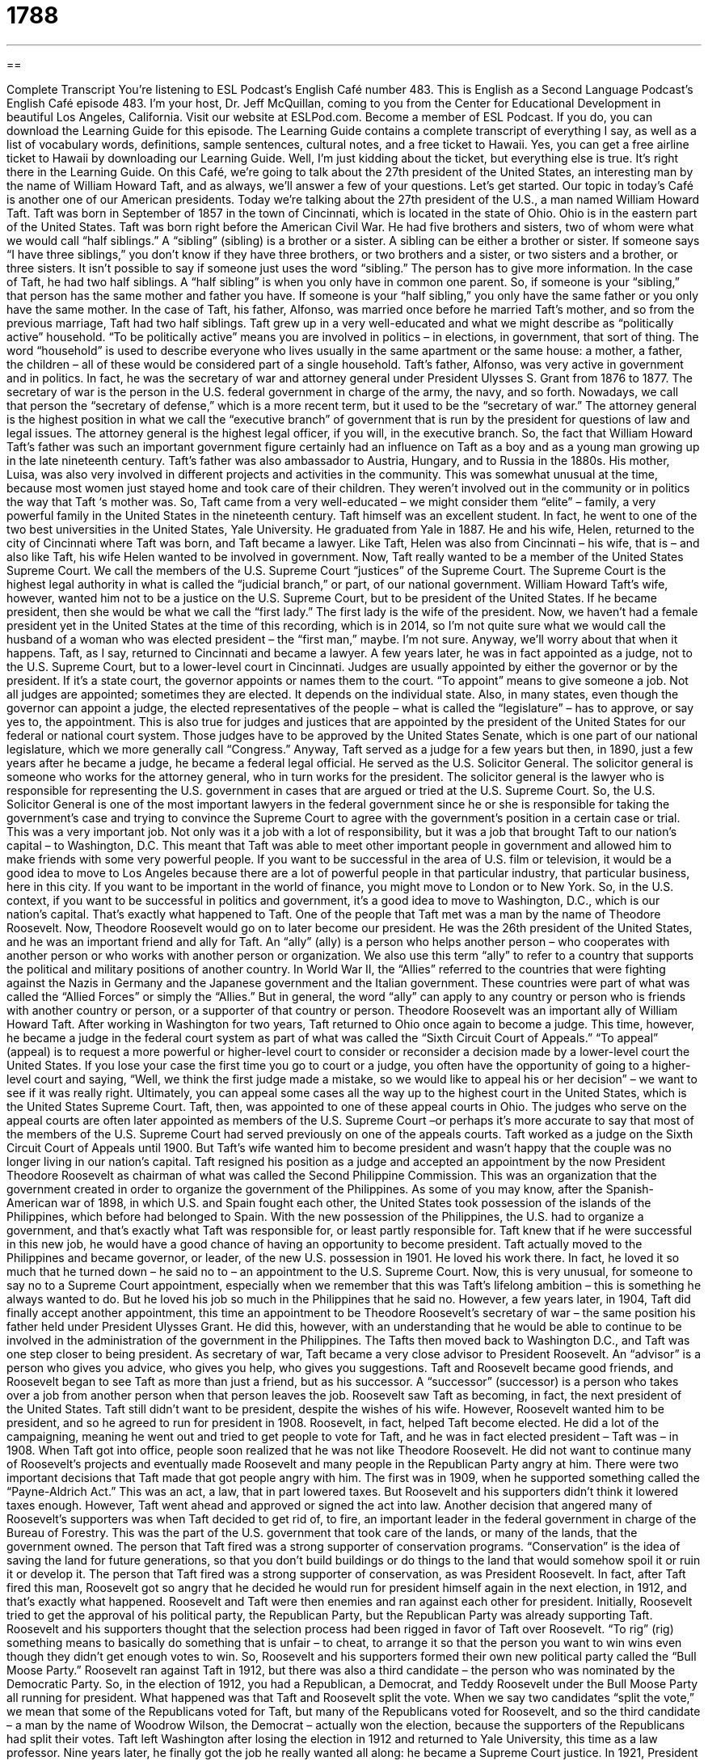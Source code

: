 = 1788
:toc: left
:toclevels: 3
:sectnums:
:stylesheet: ../../../myAdocCss.css

'''

== 

Complete Transcript
You’re listening to ESL Podcast’s English Café number 483.
This is English as a Second Language Podcast’s English Café episode 483. I’m your host, Dr. Jeff McQuillan, coming to you from the Center for Educational Development in beautiful Los Angeles, California.
Visit our website at ESLPod.com. Become a member of ESL Podcast. If you do, you can download the Learning Guide for this episode. The Learning Guide contains a complete transcript of everything I say, as well as a list of vocabulary words, definitions, sample sentences, cultural notes, and a free ticket to Hawaii. Yes, you can get a free airline ticket to Hawaii by downloading our Learning Guide. Well, I’m just kidding about the ticket, but everything else is true. It’s right there in the Learning Guide.
On this Café, we’re going to talk about the 27th president of the United States, an interesting man by the name of William Howard Taft, and as always, we’ll answer a few of your questions. Let’s get started.
Our topic in today’s Café is another one of our American presidents. Today we’re talking about the 27th president of the U.S., a man named William Howard Taft. Taft was born in September of 1857 in the town of Cincinnati, which is located in the state of Ohio. Ohio is in the eastern part of the United States. Taft was born right before the American Civil War.
He had five brothers and sisters, two of whom were what we would call “half siblings.” A “sibling” (sibling) is a brother or a sister. A sibling can be either a brother or sister. If someone says “I have three siblings,” you don’t know if they have three brothers, or two brothers and a sister, or two sisters and a brother, or three sisters. It isn’t possible to say if someone just uses the word “sibling.” The person has to give more information.
In the case of Taft, he had two half siblings. A “half sibling” is when you only have in common one parent. So, if someone is your “sibling,” that person has the same mother and father you have. If someone is your “half sibling,” you only have the same father or you only have the same mother. In the case of Taft, his father, Alfonso, was married once before he married Taft’s mother, and so from the previous marriage, Taft had two half siblings.
Taft grew up in a very well-educated and what we might describe as “politically active” household. “To be politically active” means you are involved in politics – in elections, in government, that sort of thing. The word “household” is used to describe everyone who lives usually in the same apartment or the same house: a mother, a father, the children – all of these would be considered part of a single household.
Taft’s father, Alfonso, was very active in government and in politics. In fact, he was the secretary of war and attorney general under President Ulysses S. Grant from 1876 to 1877. The secretary of war is the person in the U.S. federal government in charge of the army, the navy, and so forth. Nowadays, we call that person the “secretary of defense,” which is a more recent term, but it used to be the “secretary of war.”
The attorney general is the highest position in what we call the “executive branch” of government that is run by the president for questions of law and legal issues. The attorney general is the highest legal officer, if you will, in the executive branch. So, the fact that William Howard Taft’s father was such an important government figure certainly had an influence on Taft as a boy and as a young man growing up in the late nineteenth century.
Taft’s father was also ambassador to Austria, Hungary, and to Russia in the 1880s. His mother, Luisa, was also very involved in different projects and activities in the community. This was somewhat unusual at the time, because most women just stayed home and took care of their children. They weren’t involved out in the community or in politics the way that Taft ‘s mother was. So, Taft came from a very well-educated – we might consider them “elite” – family, a very powerful family in the United States in the nineteenth century.
Taft himself was an excellent student. In fact, he went to one of the two best universities in the United States, Yale University. He graduated from Yale in 1887. He and his wife, Helen, returned to the city of Cincinnati where Taft was born, and Taft became a lawyer. Like Taft, Helen was also from Cincinnati – his wife, that is – and also like Taft, his wife Helen wanted to be involved in government.
Now, Taft really wanted to be a member of the United States Supreme Court. We call the members of the U.S. Supreme Court “justices” of the Supreme Court. The Supreme Court is the highest legal authority in what is called the “judicial branch,” or part, of our national government. William Howard Taft’s wife, however, wanted him not to be a justice on the U.S. Supreme Court, but to be president of the United States.
If he became president, then she would be what we call the “first lady.” The first lady is the wife of the president. Now, we haven’t had a female president yet in the United States at the time of this recording, which is in 2014, so I’m not quite sure what we would call the husband of a woman who was elected president – the “first man,” maybe. I’m not sure. Anyway, we’ll worry about that when it happens.
Taft, as I say, returned to Cincinnati and became a lawyer. A few years later, he was in fact appointed as a judge, not to the U.S. Supreme Court, but to a lower-level court in Cincinnati. Judges are usually appointed by either the governor or by the president. If it’s a state court, the governor appoints or names them to the court. “To appoint” means to give someone a job. Not all judges are appointed; sometimes they are elected. It depends on the individual state.
Also, in many states, even though the governor can appoint a judge, the elected representatives of the people – what is called the “legislature” – has to approve, or say yes to, the appointment. This is also true for judges and justices that are appointed by the president of the United States for our federal or national court system. Those judges have to be approved by the United States Senate, which is one part of our national legislature, which we more generally call “Congress.”
Anyway, Taft served as a judge for a few years but then, in 1890, just a few years after he became a judge, he became a federal legal official. He served as the U.S. Solicitor General. The solicitor general is someone who works for the attorney general, who in turn works for the president. The solicitor general is the lawyer who is responsible for representing the U.S. government in cases that are argued or tried at the U.S. Supreme Court.
So, the U.S. Solicitor General is one of the most important lawyers in the federal government since he or she is responsible for taking the government’s case and trying to convince the Supreme Court to agree with the government’s position in a certain case or trial. This was a very important job. Not only was it a job with a lot of responsibility, but it was a job that brought Taft to our nation’s capital – to Washington, D.C.
This meant that Taft was able to meet other important people in government and allowed him to make friends with some very powerful people. If you want to be successful in the area of U.S. film or television, it would be a good idea to move to Los Angeles because there are a lot of powerful people in that particular industry, that particular business, here in this city. If you want to be important in the world of finance, you might move to London or to New York.
So, in the U.S. context, if you want to be successful in politics and government, it’s a good idea to move to Washington, D.C., which is our nation’s capital. That’s exactly what happened to Taft. One of the people that Taft met was a man by the name of Theodore Roosevelt. Now, Theodore Roosevelt would go on to later become our president. He was the 26th president of the United States, and he was an important friend and ally for Taft. An “ally” (ally) is a person who helps another person – who cooperates with another person or who works with another person or organization.
We also use this term “ally” to refer to a country that supports the political and military positions of another country. In World War II, the “Allies” referred to the countries that were fighting against the Nazis in Germany and the Japanese government and the Italian government. These countries were part of what was called the “Allied Forces” or simply the “Allies.” But in general, the word “ally” can apply to any country or person who is friends with another country or person, or a supporter of that country or person.
Theodore Roosevelt was an important ally of William Howard Taft. After working in Washington for two years, Taft returned to Ohio once again to become a judge. This time, however, he became a judge in the federal court system as part of what was called the “Sixth Circuit Court of Appeals.” “To appeal” (appeal) is to request a more powerful or higher-level court to consider or reconsider a decision made by a lower-level court the United States.
If you lose your case the first time you go to court or a judge, you often have the opportunity of going to a higher-level court and saying, “Well, we think the first judge made a mistake, so we would like to appeal his or her decision” – we want to see if it was really right. Ultimately, you can appeal some cases all the way up to the highest court in the United States, which is the United States Supreme Court.
Taft, then, was appointed to one of these appeal courts in Ohio. The judges who serve on the appeal courts are often later appointed as members of the U.S. Supreme Court –or perhaps it’s more accurate to say that most of the members of the U.S. Supreme Court had served previously on one of the appeals courts. Taft worked as a judge on the Sixth Circuit Court of Appeals until 1900. But Taft’s wife wanted him to become president and wasn’t happy that the couple was no longer living in our nation’s capital.
Taft resigned his position as a judge and accepted an appointment by the now President Theodore Roosevelt as chairman of what was called the Second Philippine Commission. This was an organization that the government created in order to organize the government of the Philippines. As some of you may know, after the Spanish-American war of 1898, in which U.S. and Spain fought each other, the United States took possession of the islands of the Philippines, which before had belonged to Spain.
With the new possession of the Philippines, the U.S. had to organize a government, and that’s exactly what Taft was responsible for, or least partly responsible for. Taft knew that if he were successful in this new job, he would have a good chance of having an opportunity to become president. Taft actually moved to the Philippines and became governor, or leader, of the new U.S. possession in 1901.
He loved his work there. In fact, he loved it so much that he turned down – he said no to – an appointment to the U.S. Supreme Court. Now, this is very unusual, for someone to say no to a Supreme Court appointment, especially when we remember that this was Taft’s lifelong ambition – this is something he always wanted to do. But he loved his job so much in the Philippines that he said no.
However, a few years later, in 1904, Taft did finally accept another appointment, this time an appointment to be Theodore Roosevelt’s secretary of war – the same position his father held under President Ulysses Grant. He did this, however, with an understanding that he would be able to continue to be involved in the administration of the government in the Philippines. The Tafts then moved back to Washington D.C., and Taft was one step closer to being president.
As secretary of war, Taft became a very close advisor to President Roosevelt. An “advisor” is a person who gives you advice, who gives you help, who gives you suggestions. Taft and Roosevelt became good friends, and Roosevelt began to see Taft as more than just a friend, but as his successor. A “successor” (successor) is a person who takes over a job from another person when that person leaves the job.
Roosevelt saw Taft as becoming, in fact, the next president of the United States. Taft still didn’t want to be president, despite the wishes of his wife. However, Roosevelt wanted him to be president, and so he agreed to run for president in 1908. Roosevelt, in fact, helped Taft become elected. He did a lot of the campaigning, meaning he went out and tried to get people to vote for Taft, and he was in fact elected president – Taft was – in 1908.
When Taft got into office, people soon realized that he was not like Theodore Roosevelt. He did not want to continue many of Roosevelt’s projects and eventually made Roosevelt and many people in the Republican Party angry at him. There were two important decisions that Taft made that got people angry with him. The first was in 1909, when he supported something called the “Payne-Aldrich Act.” This was an act, a law, that in part lowered taxes. But Roosevelt and his supporters didn’t think it lowered taxes enough. However, Taft went ahead and approved or signed the act into law.
Another decision that angered many of Roosevelt’s supporters was when Taft decided to get rid of, to fire, an important leader in the federal government in charge of the Bureau of Forestry. This was the part of the U.S. government that took care of the lands, or many of the lands, that the government owned. The person that Taft fired was a strong supporter of conservation programs. “Conservation” is the idea of saving the land for future generations, so that you don’t build buildings or do things to the land that would somehow spoil it or ruin it or develop it.
The person that Taft fired was a strong supporter of conservation, as was President Roosevelt. In fact, after Taft fired this man, Roosevelt got so angry that he decided he would run for president himself again in the next election, in 1912, and that’s exactly what happened. Roosevelt and Taft were then enemies and ran against each other for president. Initially, Roosevelt tried to get the approval of his political party, the Republican Party, but the Republican Party was already supporting Taft.
Roosevelt and his supporters thought that the selection process had been rigged in favor of Taft over Roosevelt. “To rig” (rig) something means to basically do something that is unfair – to cheat, to arrange it so that the person you want to win wins even though they didn’t get enough votes to win. So, Roosevelt and his supporters formed their own new political party called the “Bull Moose Party.” Roosevelt ran against Taft in 1912, but there was also a third candidate – the person who was nominated by the Democratic Party.
So, in the election of 1912, you had a Republican, a Democrat, and Teddy Roosevelt under the Bull Moose Party all running for president. What happened was that Taft and Roosevelt split the vote. When we say two candidates “split the vote,” we mean that some of the Republicans voted for Taft, but many of the Republicans voted for Roosevelt, and so the third candidate – a man by the name of Woodrow Wilson, the Democrat – actually won the election, because the supporters of the Republicans had split their votes.
Taft left Washington after losing the election in 1912 and returned to Yale University, this time as a law professor. Nine years later, he finally got the job he really wanted all along: he became a Supreme Court justice. In 1921, President Warren G. Harding appointed Taft as chief justice of the Supreme Court, the leader of the justices. As chief justice, Taft worked to make the Supreme Court more efficient. He wanted them to not waste as much time. One of the ways he did this was to help write a law that gave the judges on the Supreme Court more control over the cases that they decided to hear.
Taft served as chief justice until 1930, when he retired because of bad health. He had heart disease and was too sick to continue working. He died just one month after leaving the Supreme Court. Taft is the only person in American history to be both the leader of the executive branch as president and of the judicial branch as chief justice of the Supreme Court.
He is an interesting man in that he never really wanted to be president and turned out to be a very poor president, a very poor leader. He did however want to be on the Supreme Court, and there he was an excellent justice. Sometimes your wife is not always right. Well, not my case – my wife is always right, but that was not true for William Howard Taft.
Now let’s answer some of the questions you have sent to us.
Our first question comes from Amauris (Amauris) in Cuba. Amauris wants to know the differences between “outdated,” “obsolete,” and “deprecated.” Let’s start with “outdated” (outdated). When we say something is “outdated,” we mean it’s not very popular with people anymore. It’s something that perhaps was popular many years ago but is no longer so. It’s often used to describe something that is no longer as useful, or perhaps not even something you can use anymore.
So, in addition to being unpopular, it’s not useful. It’s not something that can be used the way you could use it in the past or for the same purposes. So, for example, you could have a piece of computer software that is outdated. It no longer does the things that you want it to do or is able to do the things you want it to do. In general, though, “outdated” means that something is no longer popular or no longer used for that particular purpose.
“Obsolete” (obsolete) is similar to “outdated.” It’s often used to describe things that are no longer needed or used. Much of the computer technology from the 1980s and even the 1990s is now obsolete. It can no longer be used, or is not something that anyone would use anymore because we have better technology now.
The final term is “deprecated” (deprecated). “Deprecated” comes from the verb “to deprecate,” which in a general sense means to disapprove of something. However, “deprecated” nowadays is used almost exclusively to describe a kind of computer software or programming that is no longer useful and that shouldn’t be used in the future.
When a company “deprecates” a piece of its software, it’s saying that it no longer is going to develop this software. It’s no longer going to support it, and it’s basically telling you you shouldn’t use it anymore – you should use something else. Usually a company will do this when it has more advanced software, more advanced technology.
Our next question comes from Farzin (Farzin) in the country of New Zealand. Farzin’s question has to do with two verbs, “to insist” and “to persist.” Let’s start with “to insist” (insist). “To insist” means to demand something even though someone has already said no. If you want to go to the restaurant and your friend says no, you might say, “Well, I really want to go,” “I must go,” “We really have to go.” That’s a case where you are “insisting” – even though the other person doesn’t want to do something, you are saying “Yes, I want to do it” or “It must be done.”
“To persist” (persist) means to continue doing something, even though it’s difficult or even though you may have failed to do it already. “To persist” means to continue trying. It’s a little different than “insist.” You can persist at a hobby. Let’s say you want to learn how to play the guitar and you find it very difficult, but you persist – you continue even though it is difficult. “Insist” is when you are demanding something of another person. “To persist” means to continue doing something that you’re doing, even though it’s difficult.
Finally, Norbert (Norbert) – originally from Poland, now living in Germany – wants to know the meaning of an expression: “to set one’s jaw square.” Let’s explain this expression by talking about the individual parts of it.
Let’s begin with “jaw” (jaw). Your jaw is basically the lower part of your mouth on the bottom of your face. It’s the bones and structure where you have your teeth. Your jaw can move up and down and does so in order for you to chew your food and eat. Animals that have mouths typically, or often, have jaws – most famously, of course, sharks have jaws, and there was a famous movie in the 1970s about sharks attacking human beings called Jaws. Well, that’s what a “jaw” is.
How about the verb “to set” (set). “To set” means to put in a specific position, to put in a particular position the way you want it. You can talk about “setting the table” – that means to put the plates and the silverware down in their proper positions on the table. You can also “set an appointment” – you can establish a time or designate a time when you are going to do something in the future. But here it has to do with the idea of putting something in a specific position.
The word “square” has a couple of different meanings in English. Here, it means directly or straight. Now when we put all this together, we get “to set one’s jaw square.” “To set one’s jaw square” means to have a very determined look on your face. You put your face in such a position that the person knows that you are serious, that you are determined, that you want something to happen.
We sometimes, when we do this, move our jaw in a certain position, perhaps, that indicates that we are determined, that we really want something to happen. Having explained the expression, I can’t say that it’s the most popular expression anymore in English. You will sometimes read it in a book or perhaps hear it in conversation, but it isn’t quite as common as it used to be. But thank you, Norbert, for that question.
If you have a question or comment, you can email us. Our email address is eslpod@eslpod.com.
From Los Angeles, California, I’m Jeff McQuillan. Thank you for listening. Come back and listen to us again right here on the English Café.
ESL Podcast’s English Café was written and produced by Dr. Jeff McQuillan and Dr. Lucy Tse. Copyright 2014 by the Center for Educational Development.
Glossary
justice – a judge who sits on a high-level court; a judge on a superior court of a state or country
* There are seven justices who sit on the Supreme Court of the United States to hear cases and make decisions.
to appoint – to give someone a job or position, often an important or high-level one
* Since Henri was excellent at reading maps, the other travelers in the group appointed him navigator for the trip.
ally – a person or organization that cooperates and helps another on a particular project or activity
* In World War II, the United States was England’s ally.
appeal – a request to a higher or more powerful court asking that court to reverse or overturn a ruling from a lower or less powerful court
* Suki was unhappy with the judge’s decision that she should pay a $30,000 fine, so she appealed to a higher court.
to turn down – to reject an offer; to say no to an offer
* Pablo was so full after dinner that he had to turn down his host’s offer of dessert and coffee.
advisor – a person who helps another person make decisions; a person who gives his or her advice and guidance to help another person solve problems
* Before making any decisions about how to invest his money, Fawzi always speaks with his financial advisor.
successor – a person who takes over a job from another person
* When Rebecca decided to retire as president of the company, she named Alfonso, whom she had been training for three years, as her successor.
campaigning – working toward a specific goal, such as winning a political office
* While he was campaigning, the candidate stopped in Springfield where he had lunch at a local restaurant and spoke with voters.
conservation – preserving or saving natural lands and areas from being developed or destroyed
* Because of conservation efforts, many animals that were close to extinction have been saved.
to rig – to give an unfair advantage to one person or organization
* Even though the job was open to everyone, people knew that the decision was rigged and that the CEO’s nephew was going to be hired.
to split the vote – when one candidate takes votes from another candidate resulting in a third candidate winning the election
* Mark and Javier shared many supporters so when they ran against each other in the race for Senate, they split the vote, allowing Petra to win.
efficient – productive; not wasting time or resources
* The most efficient route from one place to another is often on the highway, but it is not always the most interesting or scenic.
deprecated – in computer science, a standard of computer software that has been marked as no longer useful, warning against its use in the future, so that it can be gradually phased out or replaced
* This method of structuring an application has been deprecated by most developers for at least five years.
obsolete – no longer produced or used; out of date; no longer needed or used
* Making soap by hand is now obsolete because of large soap manufacturing.
outdated – out-of-date; old-fashioned; not popular with many people anymore
* Our company policies about family benefits are outdated and need to be changed to include unconventional families.
to insist – to demand something forcefully, not accepting someone’s refusal
* I insist on speaking with the store manager about this defective product and I’m leaving this store until I see her.
to persist – to continue firmly in an opinion or a course of action even if one encounters difficulty, failure, or others wanting one to stop
* Paula said no when Laurent asked her to go on a date with him, but he persisted and asked her again and again.
to set (one’s) jaw square – having an expression on one’s face that shows one’s determination or one’s set decision
* She set her jaw square when she asked her boss for a raise, looking him straight in the eye.
What Insiders Know
Taft Broadcasting
Taft Broadcasting Company was an American media “conglomerate” (large corporation owning many different smaller companies) that has “deep ties” (a close relationship) with President William H. Taft. It was started by President Taft’s “half-brother” (with the same father or mother, but not both), Peter Rawson Taft II. The company owned major media and entertainment production companies, including many television and radio stations.
Taft Broadcasting began in 1879 when Peter Rawson Taft purchased its first newspaper. From newspapers, the company went into radio, purchasing a radio station in Ohio in 1939. Ten years later, in 1949, Taft purchased its first TV station. For the “following” (next) 10 years, Taft continued to expand, purchasing more radio stations and TV stations. In 1959, The Taft family “merged” (combined) all its broadcasting “subsidiaries” (smaller companies owned by one owner or company) into one, using Taft Broadcasting Company as its name.
From 1960 to 1979, the Taft Broadcasting Company continued to expand, buying radio and television companies in other states. In 1967, it purchased Hanna-Barber Productions, a “cartoon” (drawings used for humor) “studio” (company; business where things, usually related to the arts, are produced) known for shows such as Scooby-Doo, The Smurfs, Yogi Bear, and many more.
The company began its “decline” (reduction in quality or size) in 1987, when the “billionaire” (person with more than $1,000,000,000) Carl Lindner, Jr. took over the company and renamed it Great American Broadcasting. He then started selling Taft’s subsidiaries to make money, doing so through the 1990’s, until the company no longer existed.